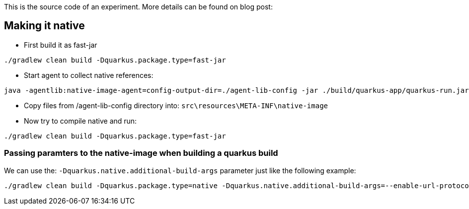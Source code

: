 This is the source code of an experiment. More details can be found on blog post:

== Making it native

* First build it as fast-jar

----
./gradlew clean build -Dquarkus.package.type=fast-jar
----

* Start agent to collect native references:
----
java -agentlib:native-image-agent=config-output-dir=./agent-lib-config -jar ./build/quarkus-app/quarkus-run.jar
----

*  Copy files from /agent-lib-config directory into: `src\resources\META-INF\native-image`

* Now try to compile native and run:
----
./gradlew clean build -Dquarkus.package.type=fast-jar
----

=== Passing paramters to the native-image when building a quarkus build
We can use the: `-Dquarkus.native.additional-build-args` parameter just like the following example:

----
./gradlew clean build -Dquarkus.package.type=native -Dquarkus.native.additional-build-args=--enable-url-protocols=https
----

